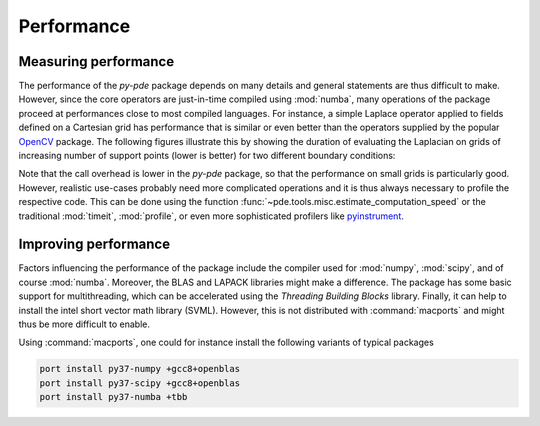 Performance
^^^^^^^^^^^

Measuring performance
"""""""""""""""""""""

The performance of the `py-pde` package depends on many details and general 
statements are thus difficult to make.
However, since the core operators are just-in-time compiled using :mod:`numba`,
many operations of the package proceed at performances close to most compiled
languages.
For instance, a simple Laplace operator applied to fields defined on a Cartesian
grid has performance that is similar or even better than the operators supplied 
by the popular `OpenCV <https://opencv.org>`_ package.
The following figures illustrate this by showing the duration of evaluating the
Laplacian on grids of increasing number of support points (lower is better) for
two different boundary conditions:


.. image:: /_images/performance_periodic.*
   :width: 49%

.. image:: /_images/performance_noflux.*
   :width: 49%
   
   
Note that the call overhead is lower in the `py-pde` package, so that the
performance on small grids is particularly good.
However, realistic use-cases probably need more complicated operations and it is
thus always necessary to profile the respective code.
This can be done using the function
:func:`~pde.tools.misc.estimate_computation_speed` or the traditional
:mod:`timeit`, :mod:`profile`, or even more sophisticated profilers like
`pyinstrument <https://github.com/joerick/pyinstrument>`_.


Improving performance  
"""""""""""""""""""""

Factors influencing the performance of the package include the compiler used for
:mod:`numpy`, :mod:`scipy`, and of course :mod:`numba`.
Moreover, the BLAS and LAPACK libraries might make a difference.
The package has some basic support for multithreading, which can be accelerated
using the `Threading Building Blocks` library.
Finally, it can help to install the intel short vector math library (SVML).
However, this is not distributed with :command:`macports` and might thus be more
difficult to enable. 

Using :command:`macports`, one could for instance install the following variants
of typical packages

.. code-block:: bash

    port install py37-numpy +gcc8+openblas
    port install py37-scipy +gcc8+openblas
    port install py37-numba +tbb